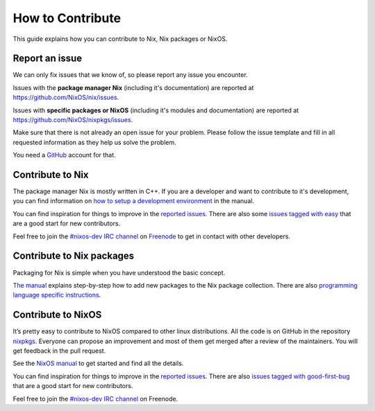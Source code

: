How to Contribute
=================

This guide explains how you can contribute to Nix, Nix packages or
NixOS.

Report an issue
---------------

We can only fix issues that we know of, so please report any issue you
encounter.

Issues with the **package manager Nix** (including it's documentation)
are reported at https://github.com/NixOS/nix/issues.

Issues with **specific packages or NixOS** (including it's modules and
documentation) are reported at https://github.com/NixOS/nixpkgs/issues.

Make sure that there is not already an open issue for your problem.
Please follow the issue template and fill in all requested information
as they help us solve the problem.

You need a `GitHub`_ account for that.

Contribute to Nix
-----------------

The package manager Nix is mostly written in C++. If you are a developer
and want to contribute to it's development, you can find information on
`how to setup a development environment`_ in the manual.

You can find inspiration for things to improve in the `reported
issues`_. There are also some `issues tagged with easy`_ that are a good
start for new contributors.

Feel free to join the `#nixos-dev IRC channel`_ on `Freenode`_ to get in
contact with other developers.

Contribute to Nix packages
--------------------------

Packaging for Nix is simple when you have understood the basic concept.

`The manual`_ explains step-by-step how to add new packages to the Nix
package collection. There are also `programming language specific
instructions`_.

Contribute to NixOS
-------------------

It’s pretty easy to contribute to NixOS compared to other linux
distributions. All the code is on GitHub in the repository `nixpkgs`_.
Everyone can propose an improvement and most of them get merged after a
review of the maintainers. You will get feedback in the pull request.

See the `NixOS manual`_ to get started and find all the details.

You can find inspiration for things to improve in the `reported
issues <https://github.com/NixOS/nixpkgs/issues>`__. There are also
`issues tagged with good-first-bug`_ that are a good start for new
contributors.

Feel free to join the `#nixos-dev IRC channel`_ on Freenode.

.. _GitHub: https://github.com/
.. _how to setup a development environment: https://nixos.org/nix/manual/#chap-hacking
.. _reported issues: https://github.com/NixOS/nix/issues
.. _issues tagged with easy: https://github.com/NixOS/nix/labels/easy
.. _#nixos-dev IRC channel: irc://irc.freenode.net/nixos
.. _Freenode: https://freenode.net/
.. _The manual: https://nixos.org/nixpkgs/manual/#chap-quick-start
.. _programming language specific instructions: https://nixos.org/nixpkgs/manual/#chap-language-support
.. _nixpkgs: https://github.com/NixOS/nixpkgs
.. _NixOS manual: https://nixos.org/nixos/manual/index.html#ch-development
.. _issues tagged with good-first-bug: https://github.com/NixOS/nixpkgs/labels/3.skill%3A%20good-first-bug
